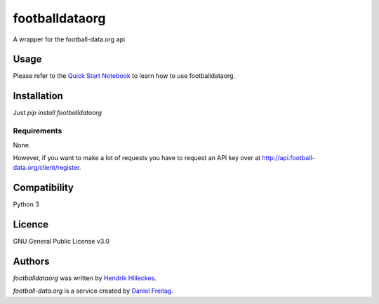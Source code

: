 footballdataorg
===============

.. image:: https://img.shields.io/pypi/v/footballdataorg.svg
    :target: https://pypi.python.org/pypi/footballdataorg
    :alt: Latest PyPI version

.. image:: https://travis-ci.org/hhllcks/footballdataorg.png
   :target: https://travis-ci.org/hhllcks/footballdataorg
   :alt: Latest Travis CI build status

A wrapper for the football-data.org api

Usage
-----
Please refer to the `Quick Start Notebook`_ to learn how to use footballdataorg.

Installation
------------
Just *pip install footballdataorg*

Requirements
^^^^^^^^^^^^
None.

However, if you want to make a lot of requests you have to request an API key over at http://api.football-data.org/client/register.

Compatibility
-------------
Python 3

Licence
-------
GNU General Public License v3.0

Authors
-------

`footballdataorg` was written by `Hendrik Hilleckes <hhllcks@gmail.com>`_.

`football-data.org` is a service created by `Daniel Freitag <daniel@football-data.org>`_.

.. _Quick Start Notebook: QuickStart.ipynb
